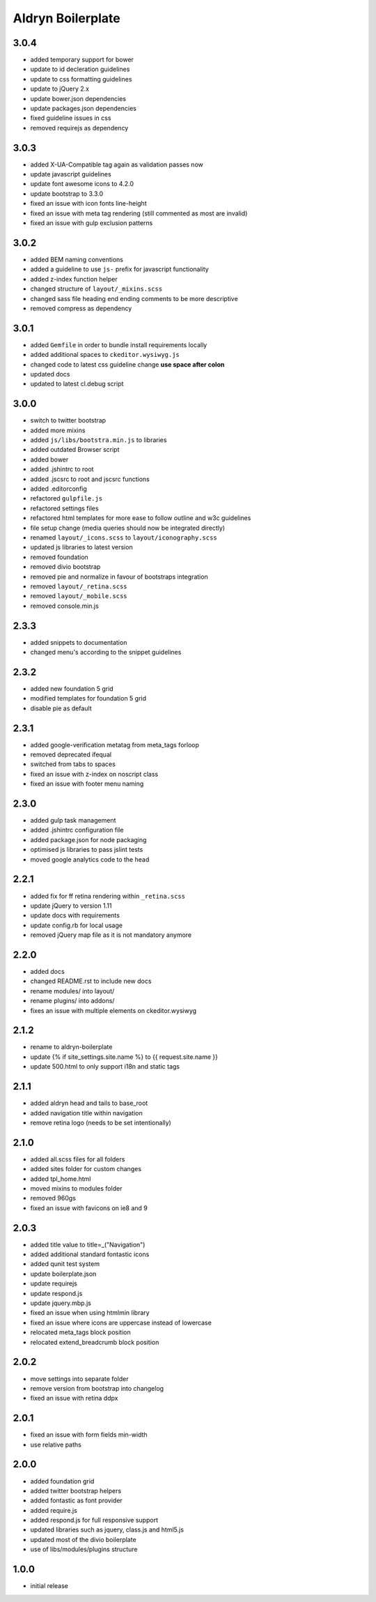 ==================
Aldryn Boilerplate
==================

3.0.4
-----
- added temporary support for bower
- update to id decleration guidelines
- update to css formatting guidelines
- update to jQuery 2.x
- update bower.json dependencies
- update packages.json dependencies
- fixed guideline issues in css
- removed requirejs as dependency

3.0.3
-----
- added X-UA-Compatible tag again as validation passes now
- update javascript guidelines
- update font awesome icons to 4.2.0
- update bootstrap to 3.3.0
- fixed an issue with icon fonts line-height
- fixed an issue with meta tag rendering (still commented as most are invalid)
- fixed an issue with gulp exclusion patterns

3.0.2
-----
- added BEM naming conventions
- added a guideline to use ``js-`` prefix for javascript functionality
- added z-index function helper
- changed structure of ``layout/_mixins.scss``
- changed sass file heading end ending comments to be more descriptive
- removed compress as dependency

3.0.1
-----
- added ``Gemfile`` in order to bundle install requirements locally
- added additional spaces to ``ckeditor.wysiwyg.js``
- changed code to latest css guideline change **use space after colon**
- updated docs
- updated to latest cl.debug script

3.0.0
-----
- switch to twitter bootstrap
- added more mixins
- added ``js/libs/bootstra.min.js`` to libraries
- added outdated Browser script
- added bower
- added .jshintrc to root
- added .jscsrc to root and jscsrc functions
- added .editorconfig
- refactored ``gulpfile.js``
- refactored settings files
- refactored html templates for more ease to follow outline and w3c guidelines
- file setup change (media queries should now be integrated directly)
- renamed ``layout/_icons.scss`` to ``layout/iconography.scss``
- updated js libraries to latest version
- removed foundation
- removed divio bootstrap
- removed pie and normalize in favour of bootstraps integration
- removed ``layout/_retina.scss``
- removed ``layout/_mobile.scss``
- removed console.min.js

2.3.3
-----
- added snippets to documentation
- changed menu's according to the snippet guidelines

2.3.2
-----
- added new foundation 5 grid
- modified templates for foundation 5 grid
- disable pie as default

2.3.1
-----
- added google-verification metatag from meta_tags forloop
- removed deprecated ifequal
- switched from tabs to spaces
- fixed an issue with z-index on noscript class
- fixed an issue with footer menu naming

2.3.0
-----
- added gulp task management
- added .jshintrc configuration file
- added package.json for node packaging
- optimised js libraries to pass jslint tests
- moved google analytics code to the head

2.2.1
-----
- added fix for ff retina rendering within ``_retina.scss``
- update jQuery to version 1.11
- update docs with requirements
- update config.rb for local usage
- removed jQuery map file as it is not mandatory anymore

2.2.0
-----
- added docs
- changed README.rst to include new docs
- rename modules/ into layout/
- rename plugins/ into addons/
- fixes an issue with multiple elements on ckeditor.wysiwyg

2.1.2
-----
- rename to aldryn-boilerplate
- update {% if site_settings.site.name %} to {{ request.site.name }}
- update 500.html to only support i18n and static tags

2.1.1
-----
- added aldryn head and tails to base_root
- added navigation title within navigation
- remove retina logo (needs to be set intentionally)

2.1.0
-----
- added all.scss files for all folders
- added sites folder for custom changes
- added tpl_home.html
- moved mixins to modules folder
- removed 960gs
- fixed an issue with favicons on ie8 and 9

2.0.3
-----
- added title value to title=_("Navigation")
- added additional standard fontastic icons
- added qunit test system
- update boilerplate.json
- update requirejs
- update respond.js
- update jquery.mbp.js
- fixed an issue when using htmlmin library
- fixed an issue where icons are uppercase instead of lowercase
- relocated meta_tags block position
- relocated extend_breadcrumb block position

2.0.2
-----
- move settings into separate folder
- remove version from bootstrap into changelog
- fixed an issue with retina ddpx

2.0.1
-----
- fixed an issue with form fields min-width
- use relative paths

2.0.0
-----
- added foundation grid
- added twitter bootstrap helpers
- added fontastic as font provider
- added require.js
- added respond.js for full responsive support
- updated libraries such as jquery, class.js and html5.js
- updated most of the divio boilerplate
- use of libs/modules/plugins structure

1.0.0
-----
- initial release
